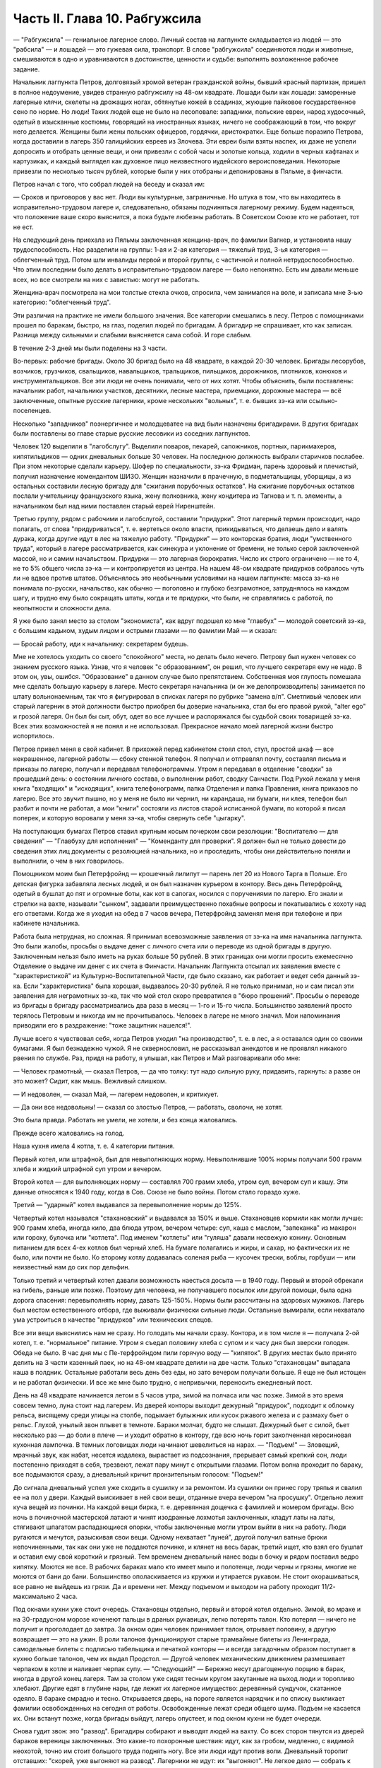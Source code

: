 Часть II. Глава 10. Рабгужсила
==============================


— "Рабгужсила" — гениальное лагерное слово. Личный состав на
лагпункте складывается из людей — это "рабсила" — и лошадей — это
гужевая сила, транспорт. В слове "рабгужсила" соединяются люди и
животные, смешиваются в одно и уравниваются в достоинстве, ценности и
судьбе: выполнять возложенное рабочее задание.

Начальник лагпункта Петров, долговязый хромой ветеран гражданской
войны, бывший красный партизан, пришел в полное недоумение, увидев
странную рабгужсилу на 48-ом квадрате. Лошади были как лошади:
заморенные лагерные клячи, скелеты на дрожащих ногах, обтянутые
кожей в ссадинах, жующие пайковое государственное сено по норме. Но
люди! Таких людей еще не было на лесоповале: западники, польские
евреи, народ худосочный, одетый в изысканные костюмы, говорящий на
иностранных языках, ничего не соображающий в том, что вокруг него
делается. Женщины были жены польских офицеров, гордячки,
аристократки. Еще больше поразило Петрова, когда доставили в лагерь
350 галицийских евреев из Злочева. Эти евреи были взяты наспех, их даже
не успели допросить и отобрать ценные вещи, и они привезли с собой
часы и золотые кольца, ходили в черных кафтанах и картузиках, и каждый
выглядел как духовное лицо неизвестного иудейского вероисповедания.
Некоторые привезли по несколько тысяч рублей, которые были у них
отобраны и депонированы в Пяльме, в финчасти.

Петров начал с того, что собрал людей на беседу и сказал им:

— Сроков и приговоров у вас нет. Люди вы культурные, заграничные. Но
штука в том, что вы находитесь в исправительно-трудовом лагере и,
следовательно, обязаны подчиняться лагерному режиму. Будем
надеяться, что положение ваше скоро выяснится, а пока будьте любезны
работать. В Советском Союзе кто не работает, тот не ест.

На следующий день приехала из Пяльмы заключенная женщина-врач, по
фамилии Вагнер, и установила нашу трудоспособность. Нас разделили на
группы: 1-ая и 2-ая категория — тяжелый труд, 3-ья категория —
облегченный труд. Потом шли инвалиды первой и второй группы, с
частичной и полной нетрудоспособностью. Что этим последним было
делать в исправительно-трудовом лагере — было непонятно. Есть им
давали меньше всех, но все смотрели на них с завистью: могут не
работать.

Женщина-врач посмотрела на мои толстые стекла очков, спросила, чем
занимался на воле, и записала мне 3-ью категорию: "облегченный труд".

Эти различия на практике не имели большого значения. Все категории
смешались в лесу. Петров с помощниками прошел по баракам, быстро, на
глаз, поделил людей по бригадам. А бригадир не спрашивает, кто как
записан. Разница между сильными и слабыми выясняется сама собой. И
горе слабым.

В течение 2-3 дней мы были поделены на 3 части.

Во-первых: рабочие бригады. Около 30 бригад было на 48 квадрате, в каждой
20-30 человек. Бригады лесорубов, возчиков, грузчиков, свальщиков,
навальщиков, тральщиков, пильщиков, дорожников, плотников, конюхов и
инструментальщиков. Все эти люди не очень понимали, чего от них хотят.
Чтобы объяснить, были поставлены: начальник работ, начальники
участков, десятники, лесные мастера, приемщики, дорожные мастера —
всё заключенные, опытные русские лагерники, кроме нескольких
"вольных", т. е. бывших зэ-ка или ссыльно-поселенцев.

Несколько "западников" поэнергичнее и молодцеватее на вид были
назначены бригадирами. В других бригадах были поставлены во главе
старые русские лесовики из соседних лагпунктов.

Человек 120 выделили в "лагобслугу". Выделили поваров, пекарей,
сапожников, портных, парикмахеров, кипятилыдиков — одних дневальных
больше 30 человек. На последнюю должность выбрали старичков послабее.
При этом некоторые сделали карьеру. Шофер по специальности, зэ-ка
Фридман, парень здоровый и плечистый, получил назначение комендантом
ШИЗО. Женщин назначили в прачечную, в подметальщицы, уборщицы, а из
остальных составили лесную бригаду для "сжигания порубочных
остатков". На сжигание порубочных остатков послали учительницу
французского языка, жену полковника, жену кондитера из Тагнова и т. п.
элементы, а начальником был над ними поставлен старый еврей
Ниренштейн.

Третью группу, рядом с рабочими и лагобслугой, составили "придурки".
Этот лагерный термин происходит, надо полагать, от слова
"придуриваться", т. е. вертеться около власти, прикидываться, что
делаешь дело и валять дурака, когда другие идут в лес на тяжелую
работу. "Придурки" — это конторская братия, люди "умственного труда",
который в лагере рассматривается, как синекура и уклонение от
бремени, не только серой заключенной массой, но и самим начальством.
Придурки — это лагерная бюрократия. Число их строго ограничено — не
то 4, не то 5% общего числа зэ-ка — и контролируется из центра. На нашем
48-ом квадрате придурков собралось чуть ли не вдвое против штатов.
Объяснялось это необычными условиями на нашем лагпункте: масса зэ-ка
не понимала по-русски, начальство, как обычно — поголовно и глубоко
безграмотное, затруднялось на каждом шагу, и трудно ему было
сокращать штаты, когда и те придурки, что были, не справлялись с
работой, по неопытности и сложности дела.

Я уже было занял место за столом "экономиста", как вдруг подошел ко мне
"главбух" — молодой советский зэ-ка, с большим кадыком, худым лицом и
острыми глазами — по фамилии Май — и сказал:

— Бросай работу, иди к начальнику: секретарем будешь.

Мне не хотелось уходить со своего "спокойного" места, но делать было
нечего. Петрову был нужен человек со знанием русского языка. Узнав,
что я человек "с образованием", он решил, что лучшего секретаря ему не
надо. В этом он, увы, ошибся. "Образование" в данном случае было
препятствием. Собственная моя глупость помешала мне сделать большую
карьеру в лагере. Место секретаря начальника (и он же
делопроизводитель) занимается по штату вольнонаемным, так что я
фигурировал в списках лагеря по рубрике "замена в/п". Сметливый
человек или старый лагерник в этой должности быстро приобрел бы
доверие начальника, стал бы его правой рукой, "alter ego" и грозой лагеря.
Он был бы сыт, обут, одет во все лучшее и распоряжался бы судьбой своих
товарищей зэ-ка. Всех этих возможностей я не понял и не использовал.
Прекрасное начало моей лагерной жизни быстро испортилось.

Петров привел меня в свой кабинет. В прихожей перед кабинетом стоял
стол, стул, простой шкаф — все некрашенное, лагерной работы — сбоку
стенной телефон. Я получал и отправлял почту, составлял письма и
приказы по лагерю, получал и передавал телефонограммы. Утром я
передавал в отделение "сводки" за прошедший день: о состоянии личного
состава, о выполнении работ, сводку Санчасти. Под Рукой лежала у меня
книга "входящих" и "исходящих", книга телефонограмм, папка Отделения и
папка Правления, книга приказов по лагерю. Все это звучит пышно, но у
меня не было ни чернил, ни карандаша, ни бумаги, ни клея, телефон был
разбит и почти не работал, а мои "книги" состояли из листов старой
исписанной бумаги, по которой я писал поперек, и которую воровали у
меня зэ-ка, чтобы свернуть себе "цыгарку".

На поступающих бумагах Петров ставил крупным косым почерком свои
резолюции: "Воспитателю — для сведения" — "Главбуху для исполнения" —
"Коменданту для проверки". Я должен был не только довести до сведения
этих лиц документы с резолюцией начальника, но и проследить, чтобы
они действительно поняли и выполнили, о чем в них говорилось.

Помощником моим был Петерфройнд — крошечный лилипут — парень лет 20
из Нового Тарга в Польше. Его детская фигурка забавляла лесных людей,
и он был назначен курьером в контору. Весь день Петерфройнд, одетый в
бушлат до пят и огромные боты, как кот в сапогах, носился с
поручениями по лагерю. Его знали и стрелки на вахте, называли "сынком",
задавали преимущественно похабные вопросы и покатывались с хохоту
над его ответами. Когда же я уходил на обед в 7 часов вечера,
Петерфройнд заменял меня при телефоне и при кабинете начальника.

Работа была нетрудная, но сложная. Я принимал всевозможные заявления
от зэ-ка на имя начальника лагпункта. Это были жалобы, просьбы о
выдаче денег с личного счета или о переводе из одной бригады в другую.
Заключенным нельзя было иметь на руках больше 50 рублей. В этих
границах они могли просить ежемесячно Отделение о выдаче им денег с
их счета в Финчасти. Начальник Лагпункта отсылал их заявления вместе
с "характеристикой" из Культурно-Воспитательной Части, где было
сказано, как работает и ведет себя данный зэ-ка. Если "характеристика"
была хорошая, выдавалось 20-30 рублей. Я не только принимал, но и сам
писал эти заявления для неграмотных зэ-ка, так что мой стол скоро
превратился в "бюро прошений". Просьбы о переводе из бригады в бригаду
рассматривались два раза в месяц — 1-го и 15-го числа. Большинство
заявлений просто терялось Петровым и никогда им не прочитывалось.
Человек в лагере не много значил. Мои напоминания приводили его в
раздражение: "тоже защитник нашелся!".

Лучше всего я чувствовал себя, когда Петров уходил "на производство",
т. е. в лес, а я оставался один со своими бумагами. Я был безнадежно
чужой. Я не сквернословил, не рассказывал анекдотов и не проявлял
никакого рвения по службе. Раз, придя на работу, я улышал, как Петров и
Май разговаривали обо мне:

— Человек грамотный, — сказал Петров, — да что толку: тут надо сильную
руку, придавить, гаркнуть: а разве он это может? Сидит, как мышь.
Вежливый слишком.

— И недоволен, — сказал Май, — лагерем недоволен, и критикует.

— Да они все недовольны! — сказал со злостью Петров, — работать,
сволочи, не хотят.

Это была правда. Работать не умели, не хотели, и без конца жаловались.

Прежде всего жаловались на голод.

Наша кухня имела 4 котла, т. е. 4 категории питания.

Первый котел, или штрафной, был для невыполняющих норму.
Невыполнившие 100% нормы получали 500 грамм хлеба и жидкий штрафной суп
утром и вечером.

Второй котел — для выполняющих норму — составлял 700 грамм хлеба,
утром суп, вечером суп и кашу. Эти данные относятся к 1940 году, когда в
Сов. Союзе не было войны. Потом стало гораздо хуже.

Третий — "ударный" котел выдавался за перевыполнение нормы до 125%.

Четвертый котел назывался "стахановский" и выдавался за 150% и выше.
Стахановцев кормили как могли лучше: 900 грамм хлеба, иногда кило, два
блюда утром, вечером четыре: суп, каша с маслом, "запеканка" из макарон
или гороху, булочка или "котлета". Под именем "котлеты" или "гуляша"
давали несвежую конину. Основным питанием для всех 4-ех котлов был
черный хлеб. На бумаге полагались и жиры, и сахар, но фактически их не
было, или почти не было. Ко второму котлу додавалась соленая рыба —
кусочек трески, воблы, горбуши — или неизвестный нам до сих пор
дельфин.

Только третий и четвертый котел давали возможность наесться досыта
— в 1940 году. Первый и второй обрекали на гибель, раньше или позже.
Поэтому для человека, не получавшего посылок или другой помощи, была
одна дорога спасения: перевыполнять норму, давать 125-150%. Нормы были
рассчитаны на здоровых мужиков. Лагерь был местом естественного
отбора, где выживали физически сильные люди. Остальные вымирали, если
нехватало ума устроиться в качестве "придурков" или технических
спецов.

Все эти вещи выяснились нам не сразу. Но голодать мы начали сразу.
Контора, и в том числе я — получала 2-ой котел, т. е. "нормальное"
питание. Утром я съедал половину хлеба с супом и к часу дня был
зверски голоден. Обеда не было. В час дня мы с Пе-терфройндом пили
горячую воду — "кипяток". В других местах было принято делить на 3
части казенный паек, но на 48-ом квадрате делили на две части. Только
"стахановцам" выпадала каша в полдник. Остальные работали весь день
без еды, но зато вечером получали больше. Я еще не был истощен и не
работал физически. И все же мне было трудно, с непривычки, переносить
ежедневный пост.

День на 48 квадрате начинается летом в 5 часов утра, зимой на полчаса
или час позже. Зимой в это время совсем темно, луна стоит над лагерем.
Из дверей конторы выходит дежурный "придурок", подходит к обломку
рельса, висящему среди улицы на столбе, подымает булыжник или кусок
ржавого железа и с размаху бьет о рельс. Глухой, унылый звон плывет в
темноте. Бараки молчат, будто не слышат. Дежурный бьет с силой, бьет
несколько раз — до боли в плече — и уходит обратно в контору, где всю
ночь горит закопченная керосиновая кухонная лампочка. В темных
логовищах люди начинают шевелиться на нарах. — "Подъем!" — Зловещий,
мрачный звук, как набат, несется издалека, вырастает из подсознания,
прерывает самый крепкий сон, люди постепенно приходят в себя,
трезвеют, лежат пару минут с открытыми глазами. Потом волна проходит
по бараку, все подымаются сразу, а дневальный кричит пронзительным
голосом: "Подъем!"

До сигнала дневальный успел уже сходить в сушилку и за ремонтом. Из
сушилки он принес гору тряпья и свалил ее на пол у двери. Каждый
выискивает в ней свои вещи, отданные вчера вечером "на просушку".
Отдельно лежит куча вещей из починки. На каждой вещи бирка, т. е.
деревянная дощечка с фамилией и номером бригады. Всю ночь в
починочной мастерской латают и чинят изодранные лохмотья
заключенных, кладут латы на латы, стягивают шпагатом распадающиеся
опорки, чтобы заключенные могли утром выйти в них на работу. Люди
ругаются и мечутся, разыскивая свои вещи. Одному нехватает "луней",
другой получил ватные брюки непочиненными, так как они уже не
поддаются починке, и клянет на весь барак, третий ищет, кто взял его
бушлат и оставил ему свой короткий и грязный. Тем временем дневальный
нанес воды в бочку и рядом поставил ведро кипятку. Моются не все. В
рабочих бараках мало кто имеет мыло и полотенце, люди черны и грязны,
многие не моются от бани до бани. Большинство ополаскивается из
кружки и утирается рукавом. Не стоит охорашиваться, все равно не
выйдешь из грязи. Да и времени нет. Между подъемом и выходом на работу
проходит 11/2- максимально 2 часа.

Под окнами кухни уже стоит очередь. Стахановцы отдельно, первый и
второй котел отдельно. Зимой, во мраке и на 30-градусном морозе
коченеют пальцы в драных рукавицах, легко потерять талон. Кто потерял
— ничего не получит и проголодает до завтра. За окном один человек
принимает талон, отрывает половину, а другую возвращает — это на
ужин. В роли талонов функционируют старые трамвайные билеты из
Ленинграда, самодельные билеты с подписью табельщика и печаткой
конторы — и всегда загадочным образом поступает в кухню больше
талонов, чем их выдал Продстол. — Другой человек механическим
движением размешивает черпаком в котле и наливает черпак супу. —
"Следующий!" — Бережно несут драгоценную порцию в барак, иногда в
другой конец лагеря. Там за столом уже сидят тесным кругом закутанные
на выход люди и торопливо хлебают. Другие едят в глубине нары, где
лежит их лагерное имущество: деревянный сундучок, скатанное одеяло. В
бараке смрадно и тесно. Открывается дверь, на пороге является
нарядчик и по списку выкликает фамилии освобожденных на сегодня от
работы. Освобожденные лежат среди общего шума. Подъем не касается их.
Они встанут позже, когда бригады выйдут, лагерь опустеет, и под окном
кухни не будет очереди.

Снова гудит звон: это "развод". Бригадиры собирают и выводят людей на
вахту. Со всех сторон тянутся из дверей бараков вереницы заключенных.
Это какие-то похоронные шествия: идут, как за гробом, медленно, с
видимой неохотой, точно им стоит большого труда поднять ногу. Все эти
люди идут против воли. Дневальный торопит отставших: "скорей, уже
выгоняют на развод". Лагерники не идут: их "выгоняют". Не легкое дело —
собрать к вахте 500-700 человек. Каждая бригада строится отдельно.
Обязательно кого-нибудь нехватает. Бригадиры с проклятьями мечутся
от вахты в барак и обратно. И, наконец, как бешеные псы, срываются по
баракам люди 2-ой части, — нарядчики, помощники коменданта.
Обрыскивают нары, проверяют, кто свернулся клубком под бушлатом,
заглядывают под нары. Ищут укрывающихся от выхода на работу. Много
попряталось в отхожих местах и во всех закоулках, но от нарядчиков
укрыться нелегко. Со всех сторон с ругательствами и побоями ведут
людей к вахте. Нарядчиком не может быть каждый. Это самое трудное дело
в лагере, для которого нужны люди сильные и беспощадные. Сами они не
работают — их дело заставить других работать.

В большинстве случаев пойманный "отказчик" жалуется на слабость или
на болезнь. На вахте во время развода стоит дежурный Санчасти —
лекпом или врач. Времени на разговоры с отказчиками нет. Им ставят
термометр, и если нет повышенной температуры, то ничего не поможет. —
"Иди работать, вечером придешь". Кто-то жалуется на грыжу, на резь в
животе. Врачь машет рукой и уходит. Растворяются ворота, при них стоит
все начальство лагеря, масса стрелков. Форменные фуражки, папахи,
ружья с примкнутыми штыками. Бригады вызываются по порядку. Каждую
просчитывают и отмечают на деревянной доске у дежурного стрелка.

— Бригада, внимание!

Люди стоят по два. В первой двойке — бригадир. Он проверяет, все ли
получили "инструмент": пилы, топоры, заступы, ломы. Двери
инструменталки открыты, и для каждой бригады отложен ее инструмент, а
для стахановцев и лучших рабочих полагаются отборные пилы и
особенно-заботливо отточенные топоры.

— Бригада, внимание! По пути следования к месту работы не
разговаривать, сохранять порядок, из строя не выходить. В случае
неповиновения применяю оружие без предупреждения. Понятно?

Молодой стрелок выговаривает заученные слова залпом, как урок, и с
таким напряжением, что люди смеются. Когда он запинается, ему
подсказывают. Каждый зэ-ка каждое утро слышит эти слова. Он слышит их
тысячекратно, пять лет и десять лет, как рефрен всего своего
существования. Когда он выйдет из лагеря, где бы он ни поселился, эти
слова будут звучать в его ушах.

Когда закрываются ворота лагпункта за последней бригадой,
конторским еще остается час до начала работы. Можно не спеша одеться
и "позавтракать".

Снова гудит звон: это "поверка". По этому сигналу люди в бараках
выходят на площадку у вахты и их считают. Выходят все, даже больные,
кроме лежащих в стационаре. Дневальные и занятые важным Делом люди
остаются. В каждый барак заходит стрелок или помощник коменданта.
Сообщение между бараками прерывается. Каждый замирает на своем
месте. Считают долго, ошибаются, считают сначала. Тем временем гонят в
карцер группу "отказчиков", которых обнаружили уже после "развода".
Теперь уже поздно вывести их на работу, так как нет стрелков, которые
бы вывели их за вахту и провели к бригаде. В карцере они будут
посажены на штрафной паек: 300 грамм хлеба и жидкий суп. За отказ от
работы они получат несколько суток карцера "с выводом на работу". Это
значит, что на следующее утро их прямо из карцера отведут на развод, а
вечером после работы, прямо с вахты, "завшизо" заберет своих людей
обратно в карцер. Если же "отказчик" проявляет упрямство, и на второй
день тоже не желает выходить на работу, то дело становится серьезным.
К нему придет в карцер "воспитатель", т. е. человек из КВЧ. Не забудем,
что мы находимся в исправительно-трудовом лагере, здесь людей
исправляют и перевоспитывают. Человек из КВЧ примет все меры
увещевания и внушения. Упрямый отказчик, которого не сломают
несколько дней карцера и голода, имеет шансы добиться того, что
власть пойдет на уступки, т. е. даст ему работу полегче.

Причина большей части отказов — непосильная работа. Если не поможет
увещевание, составляется "акт" о злостном невыходе на работу. Акт
составляется бригадиром и комендантом или другими лицами, на нем
обязательно имеется пометка врача, что данный зэ-ка по состоянию
здоровья на работу годится, и пометка начальника лагпункта, что он
одет, обут и удовлетворен довольствием. Этот акт передается в 3-ью
(политическую) часть. Когда таких актов накопится несколько (десять
или больше), третья часть придет в движение и сделает свое.
Заключенного расстреляют.

Список расстрелянных за многократный отказ от работы будет
отпечатан в Медвежегорске, и копии разосланы по всем лагпунктам ББК.
Придет такая копия и на 48-ой квадрат. Делопроизводитель, з/к Мар-голин,
поставит ╧, впишет во входящие, подаст начальнику. Начальник Петров
поставит отметку: "Огласить через КВЧ заключенным". И воспитатель
объяснит непонятливым "западникам", что в лагере никого работать не
заставляют, но за отказ от работы судят и приговаривают к высшей мере.

Комендант Панчук идет по лагерю. Дневальные трепещут. Комендант —
человек вольный, со скуластым лицом, буйным чубом и манерами
казацкого урядника. При его входе в барак раздается команда:
"Внимание!" — и все встают с мест. Зычная брань Панчука слышна далеко.
В одном из бараков он находит беспорядок: нары и пол не вымыты, у входа
нечистоты. Он с величайшим презрением оглядывает дневального и
спрашивает:

— Турки вы, что ли? Дома тоже так жили?

И дневальному Киве, старому согбенному еврею, который по-русски не
понимает ни слова, командует:

— Сию минуту нанести воды — понятно? Вымыть — вычистить — вытереть —
вымести — понятно? Убрать, прибрать, под нарами, на нарах, снаружи,
внутри! Смотри у меня ... твою мать, а то я тебя самого уберу... понятно?
Панчук молодцевато вбегает в контору и застает кабинет начальника на
запоре.

— Открывай!

— Заперто, гражданин начальник!

Панчук прищуривается, долго смотрит на меня, и я чувствую, что рука у
него зудит треснуть меня по уху.

— Чему тебя учили, очкастый! Гвоздем открой.

— Не умею, гражданин начальник.

— Не умеешь, так здесь научишься!

И Панчук показывает мне, как без ключа можно входить в запертые двери.

Когда я пробую передать ему бумаги, назначенные для коменданта,
Панчук быстро машет рукой и скрывается. Читать он не мастер, и каждая
писанная строка возбуждает в нем недоверие и опасение. Положение мое
трудно. Если на бумаге начертано рукой Петрова "передать коменданту",
то я обязан это сделать, но как заставить коменданта принять бумагу,
да еще расписаться в получении? — Мой авторитет для этого
недостаточен, тем более, что каждая принятая бумага — это новые
хлопоты для Панчука. Моя должность полна непредвиденных трудностей.
Ничего нет, и все надо добывать самому. Для важного отчета в
Медвежегорск нужен конверт. Конвертов нет. Конверт надо сделать
самому. Клочок бумаги — величайшее сокровище в лагере. Для конверта
нужен клей. И клей надо сделать самому. Просить нельзя — это наивно и
возбуждает досаду начальства. "Сам достань".

За недостатком бумаги, таблицы, сводки и отчеты пишутся в лагере на
дереве — на фанере. Из дерева же делаются пуговицы и лопаты, ложки и
миски. Это единственное, что есть на месте в достаточном количестве.
Но западники так беспомощны, что теряются, когда надо соскоблить с
фанеры вчерашнюю запись. Они спрашивают резинку. Панчук вне себя:

— А стеклом соскоблить не умеете?

— Стекла нету, гражданин комендант.

— Ну и люди! — удивляется Панчук, — стекла найти не могут. Да вот же оно
— стекло.

Выходит на двор, и под окном, под ногами находит в минуту кусок битого
стекла.

Западники ничего не умеют. Ни отворять замка гвоздем, ни скоблить
фанеру стеклом, ни зажечь лампу без спичек, ни работать на голодный
желудок.

С лампами горе. На 48-ом квадрате нет электричества. Керосина так мало,
что его не выдают в рабочие бараки. Западники не умеют обращаться с
керосиновыми лампочками, разбитыми и заржавленными, где фитиль — не
фитиль, машинка не держится, а стекло надтреснуто. Если есть керосин,
то фитиль — негодный. Если есть фитиль, керосин не горит. Машинка
выпадает из резервуара, и когда Петерфройнд водружает стекло, оно
лопается у него, и мы бледнеем от ужаса.

Увидев разбитое стекло, комендант впадает в неистовство.

— В карцер на 5 суток за такое дело! Убил ты меня! Где я стекло возьму?
Лучше бы ты себе голову разбил, фашист проклятый! Голов у нас хватает,
а стекол нет!

В последнюю минуту все улаживается самым простым образом. В одном из
бараков дневальный откуда-то раздобыл лампу, и Петерфройнд,
маленький гном, в сумерки прокрадывается туда и ворует ее. На сегодня
мы спасены: кабинет начальника обеспечен светом.

7 часов вечера. Отработав двенадцать часов, вливаются сплошным
потоком через вахту бригады. Но до отдыха им далеко. Истерзанные,
испачканные, мокрые люди смывают с себя грязь и пот и бегут
становиться в очередь за едой. В темноте стоят цепи под окнами кухни
— под открытым небом. В средину ужина врывается сигнал на вечернюю
поверку. Зимой считают в бараках, летом все выходят на двор, стоят
долго и терпеливо. После ужина и поверки надо немедленно скинуть с
себя мокрое и рваное платье, иначе дневальный не заберет его на
просушку и починку. В девять часов или в половине десятого — отбой.
Люди спят. На столе среди барака тускло тлеет коптилка, за столом,
уронив голову на руки, сидит ночной дневальный и борется со сном. Если
ночной обход застанет его спящим — снимут с работы, и в карцер.

Только в двух местах до позднего вечера толпятся люди.

Одно место — это амбулатория.

При населении лагеря в 1000 человек нормально, если от 50 до 100 человек
придут вечером на прием. Не всем предоставляется освобождение. Оно
дается с трудом. Лекпом отвечает за свои действия, и если число
освобожденных им слишком велико, то он через несколько дней получит
запрос из центра. Лекпом рискует местом, если будет слишком
либерален. Освободить всех, кого следовало бы, он не может. Первые 30
человек освобождаются легко, но потом — когда толпа под дверьми не
редеет — отношение к людям меняется. Никакие жалобы, никакие раны не
производят впечатления. Врач, мимо которого прошло уже человек 60,
смотрит равнодушно, говорит "иди работать", не глядя. Всех не
пожалеешь. Уже освобождено больше, чем полагается, а люди ломятся в
двери. Скандалят, угрожают. Но на этот случай имеются здоровые
санитары, с которыми лучше не пробовать драться.

Поздно вечером список освобожденных идет к нарядчику. Больной, уходя,
подозрительно оглядывается на врача: "освобожден ли?". Врач не говорит
ему своего решения. На следующее утро перед разводом больной не
слышит своего имени в списке освобожденных, который громко читает
нарядчик. Беда! Начинается переспрашивание. — "Товарищ нарядчик,
посмотри еще раз! Неужели нет? Не может быть!" Нарядчик, привыкший к
таким вопросам, на них не отвечает, а человек, который вчера вечером
простоял два часа в очереди напрасно, со стонами и проклятьями
начинает одеваться.

Второе место, где вечером только начинается жизнь — это кабинет
начальника и комната бригадиров, где составляются "рабочие сведения".
— После ужина, когда люди легли уже спать, бригадир уходит составлять
"рабочие сведения", т.е. полный рапорт о работе своей бригады. Это —
нелегкая работа. Дается детальное описание работ, произведенных
каждым звеном и каждым отдельным человеком, в 2 рубриках: объем работы
и процентное выполнение нормы. Отдельно приводятся больные и
отказчики. "Рабочие сведения" утверждаются начальником работ или
десятником, принявшим работу, и без их подписи недействительны.
Составить "сведение" — далеко не просто: от этого зависит хлеб
бригады. На основании этого документа табельщик "Продстола"
начисляет каждому члену бригады хлеб и котловое питание, — и на
третий день от даты "сведения" зэ-ка получает талон и пайку хлеба "по
выработке". Заполняя сведение, надо учесть много разных
обстоятельств: надо уметь так представить работу, чтобы никого не
обидеть. Надо уметь считать, и уметь приврать, и обыкновенно бригадир
составляет "сведение" не сам, а с доверенным лицом своей бригады. Если
один сделал 60%, а другой 200% нормы, то первому запишут 110%, а другому 150.
Стахановец и так получит 4-тый котел, а 60-и процентник выиграет 2-ой
котел и лишний кусок хлеба. Надо накормить бригаду с помощью
комбинаций на бумаге. "Карандаш накормит" — говорит лагерная
пословица. Всеми средствами натягивают нехватающие проценты. Норма
пиления дров на бирже составляет 21/2 фестметра на человека. Голодные и
непривычные люди этого сделать не могут. Тогда им прибавляют
"подноску на 40 метров", — как будто они приносили бревна для распилки
на расстояние 40 метров. Нормировщик и десятник смотрят на этот
фортель сквозь пальцы: ведь и они заключенные, и каждому понятно, что
надо поддержать работяг. Если брать буквально предписания свыше, то
все бы вымерли с голоду. "Рабочее сведение", изготовленное после
долгих совещаний и усилий — фантастическая комбинация правды и
вымысла. В первую очередь бригадир пишет себе 150% и IV котел, хотя он и
не работал вовсе. Потом процентами обеспечиваются его друзья и
помощники. Потом пишут проценты тому, кому нельзя не написать:
работягам, которые работают за двоих, и бандитам, которых опасно
раздражать. Есть, напротив, такие, которых бригадир хочет выжить из
бригады или наказать. Первое правило лагерной мудрости: — "живи
хорошо с бригадиром". От него зависит твой хлеб, и часто, чтобы
накормить бригаду, он рискует собой, записывая в "сведение" подвиги,
которых не было и быть не могло.

В 9 часов из-за зоны приходит начальник, и кабинет его заполняется
народом. Кабинет — голая комната, стол с керосиновой лампой, кругом
под стенами — табуреты и скамьи лагерного производства; на стене
портрет Ворошилова и таблица "не пей сырой воды" или огромное
изображение вши с надписью "рассадник сыпного тифа". Сходятся
руководители работ, лесные мастера, ответственные люди. Комната
заполняется народом. Сидят до полуночи и позже, дымят махоркой и
выпивают огромное количество сырой воды, за неимением кипяченой.
Петерфройнд то и дело бежит к кипятилыцику — закипела ли вода?
Обсуждаются распоряжения из центра, результаты за прошедший день и
составляется самый важный документ лагеря: разнарядка.

Разнарядкой называется план работы на завтра: распределение бригад
по рабочим местам, задание для каждой бригады. Начинаются тяжкие
торги с отдельными бригадирами. "Завтра твоя бригада должна дать не
менее 60 фестметров. Дашь — получишь 10 пачек махорки на бригаду, не
дашь — сниму с работы". Бригадиры, поочередно вызываемые в кабинет,
мнутся, разводят руками, отнекиваются, торгуются, ставят условия:
убрать слабых людей, дать исправный инструмент. Положение бригадиров
щекотливое. Не показать усердия — опасно; обещать 60 ф/м и не дать —
тоже опасно: два-три невыполненные обещания — и обозленный начальник
обвинит во вредительстве; обещать и дать — завтра потребует 70.
Правило лагерной администрации: зэ-ка всегда могут работать лучше,
чем они работают. Если они выполняют задание, значит, могут его и
перевыполнить. Дело начальства — нажимать. Нажимают добром или
угрозами. Из кабинета несутся то громовые раскаты смеха, то
добродушная ругань, то удары кулаком по столу и яростная ругань.
Ругань, впрочем, при всех случаях: без нее лагерный язык ни в коем
случае обойтись не может.

То и дело раздается команда из кабинета: "Вызвать бригадира Кунина!" —
"вызвать врача Германа!" — "вызвать зэ-ка такого-то!" — Заключенный,
которого вызывают к начальнику иногда за полночь, когда он храпит и
третий сон видит, просто не хочет идти. Он посылает будящего к
чертовой матери, не хочет одеваться и понимает, что от разговора с
начальником добра не будет: его ждет расправа за дурную работу или
грех по службе, и очень возможно, что прямо из кабинета сведут его в
карцер. Поэтому не раз и не два приходится звать такого работягу, и он
начинает одеваться не раньше, чем припугнут его тремя сутками
карцера и стащат за ноги с верхних нар.

Время идет. Пока начальники совещаются в кабинете, под дверью в
маленькой передней комнатке стоит толпа вызванных и невызванных,
которые сами пришли с претензиями. Одного обокрали; другого избили;
третий пришел показать свое нагое тело и просить, чтобы выписали ему
на завтра целые штаны. Драматическая борьба разыгрывается вокруг
нескольких одеял, которые имеются в вещкаптерке. В конце концов они
достаются герою дня — бригадиру, который показал лучший результат
дня и обещал его перевыполнить на завтра.

— "Секретарь" в передней комнатке должен зорко следить, иначе в 5
минут не останется у него ни пера, ни карандаша, ни бумаги на столе.
Все стянут цепкие руки, в особенности бумагу, нужную для курения. Люди
сидят на подоконнике, расселись на корточках вдоль стен, тесно
обступили стол, босые, нечесанные, с голой грудью, в распахнутых
бушлатах. Звонит телефон: это из отделения передают телефонограмму
или зовут к аппарату начальника, чтобы пробрать его за недогрузку
леса и невыполнение плана. Ничего не слышно в шуме, и кончается тем,
что всю толпу ожидающих, вместе с разбуженными зэ-ка, которые ожидают,
чтобы их посадили в карцер, с неистовыми проклятиями и толчками
выгоняют на двор.

Наконец, вечерняя сессия закончена, и все расходятся.

Дежурный по конторе садится за опустевший стол.

Ночь — время передачи и приема телефонограмм и сводок из лагпункта в
отделение, и обратно. Днем — провод перегружен и сговориться
невозможно. Телефонист и коммутатор находятся на вахте, и туда надо
звонить, чтобы получить соединение. Еле-еле, чуть слышно, доходят
слова приказов.

— "Начальникам всех лагпунктов и Олпов: приказываю! Согласно
директиве наркома... согласно приказа за ╧... поднять темп вывозки... в
недельный срок ликвидировать залежи... приказываю: за невыполнение
сместить... отдать под суд... в последний раз предупреждаю — ставлю на
вид — объявляю строгий выговор..."

Всю долгую ночь переговариваются между собой в онежском лесу
начальники, главбухи, коменданты и завснабы, техконтроль и охрана.
Лагерь погружен в темноту. Только на вышках, где часовые, горит свет.
Лес шумит кругом, порывы ветра сотрясают его вершины, из леса несется
рокот и ропот, как при морском прибое. И всю ночь дико воют собаки
охраны. Человеку, сидящему за столом, все это кажется сном. Как он
попал сюда? что он здесь делает?

Ночной обход. Стрелки идут по баракам, заглядывают в контору,
перелистывают бумаги на столе дежурного. — "А это кто?" — Рядом, в
помещении УРБ спят зэ-ка из персонала учетно-распределительного бюро
— на тех самых столах, за которыми днем работают.

В два часа ночи трещит телефон, и диспетчер отделения сообщает, что
подан состав в 18 вагонов на такой-то участок для нагрузки.

Тревога! Этот состав подан с опозданием в 36 часов, но все равно — раз
он прибыл, он должен быть нагружен немедленно, ибо за простой вагонов
отвечает начальник из своего кармана, а зэ-ка — перед начальством.
Тревога! Дежурный звонит на вахту, просит разбудить начальника.
Дежурный бежит к старшему нарядчику. Старший нарядчик Гриб торопливо
одевается. Ему предстоит поднять среди ночи бригаду грузчиков,
которая вернулась поздно вечером и спит каменным сном после своих
каторжных 12 или 15 часов. К ним сейчас войти — все равно что укротителю
в клетку с хищными зверьми. Нарядчик прежде чем войти в их барак,
украдкой крестится. Стрелки из ВОХР'а следуют за ним, на всякий
случай. Разбуженные люди рычат и огрызаются, зовут в свидетели бога и
чорта, что они свое отработали, ноги у них не стоят, руки и плечи
разбиты. — "Иди ты . .! — Иди отсюда, не доводи до греха!" — Но нарядчик
тверже стали, его не собьешь. Пробует то лаской, то угрозой. Бригадир
приходит ему в помощь. Начинают вылавливать более смирных, послушных.
Когда трое-четверо поднялись, легче говорить с остальными. Входит
начальник лагпункта, встревоженный, злой, невыспавшийся. — "Братцы, —
говорит он, — ребята, не выдайте!" — и обещает им премии, неслыханную
кормежку, а через минуту скрипит зубами и угрожает сжить их со свету.
С обеих сторон бешеные лица, исступление, отчаяние. Эти ночные сцены
вывода на работу изнеможенных, пьяных от усталости и желания спать
людей полны грозового напряжения. Столкновение зэ-ка и администрации
всегда кончается победой нарядчиков и начальников, за которыми весь
аппарат власти, штыки, револьверы и распоряжение скудным лагерным
пайком. Через час или два бригаду выведут. Но пока идет уговаривание,
весь лагерь неспокоен. В соседних бараках просыпаются люди, подымают
головы: "что там такое?" — "Бригаду выводят, тише! а то и нас подымут!" —
Нагрузка не в очередь, ночью в лесу, в дождь, снег или бурю — от одной
мысли пробирает дрожь. — "Лишь бы дали долежать до подъема!" — Люди,
которые теперь уйдут, не вернутся, пока не кончат своей работы, хотя
бы она продолжалась всю ночь и весь день. Единственная возможность
для них вернуться в лагерь и отдохнуть — это отправить этот
проклятый поезд.

И снова тихо в лагере. Час идет за часом. И, наконец, сухо шуршит
телефон в конторе. Это вахта сообщает, что время давать подъем:
половина шестого. Дежурный запахивает бушлат и бредет на улицу. Через
минуту слышны глухие гулкие удары камнем о рельс: бум-бум-бум! — И
новый день начинается на 48-ом квадрате.
